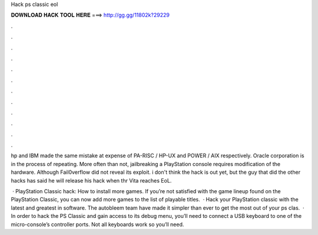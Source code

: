 Hack ps classic eol



𝐃𝐎𝐖𝐍𝐋𝐎𝐀𝐃 𝐇𝐀𝐂𝐊 𝐓𝐎𝐎𝐋 𝐇𝐄𝐑𝐄 ===> http://gg.gg/11802k?29229



.



.



.



.



.



.



.



.



.



.



.



.

hp and IBM made the same mistake at expense of PA-RISC / HP-UX and POWER / AIX respectively. Oracle corporation is in the process of repeating. More often than not, jailbreaking a PlayStation console requires modification of the hardware. Although Fail0verflow did not reveal its exploit. i don't think the hack is out yet, but the guy that did the other hacks has said he will release his hack when thr Vita reaches EoL.

 · PlayStation Classic hack: How to install more games. If you’re not satisfied with the game lineup found on the PlayStation Classic, you can now add more games to the list of playable titles.  · Hack your PlayStation classic with the latest and greatest in software. The autobleem team have made it simpler than ever to get the most out of your ps clas.  · In order to hack the PS Classic and gain access to its debug menu, you’ll need to connect a USB keyboard to one of the micro-console’s controller ports. Not all keyboards work so you’ll need.
